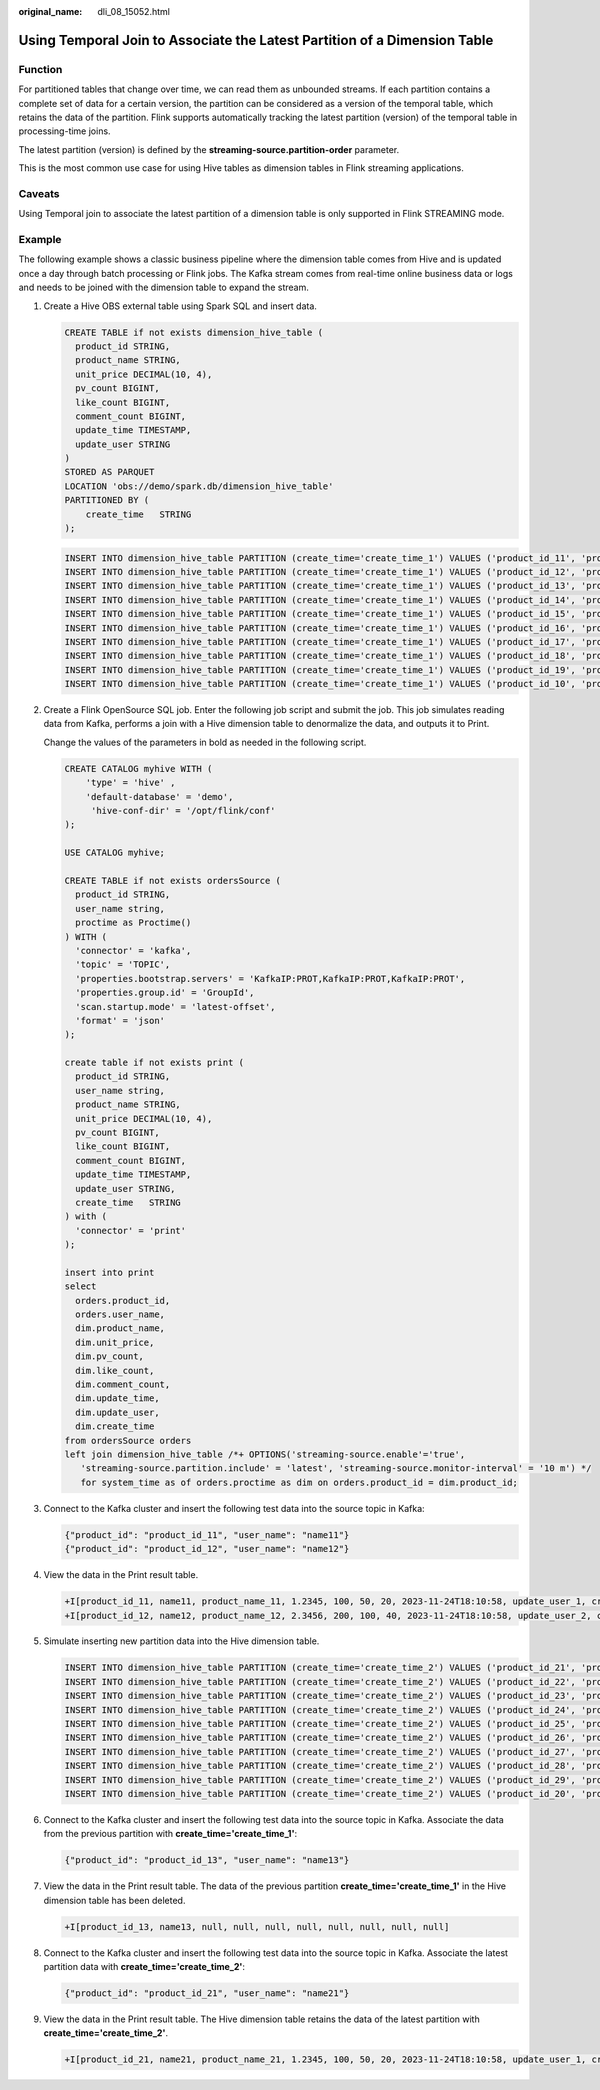:original_name: dli_08_15052.html

.. _dli_08_15052:

Using Temporal Join to Associate the Latest Partition of a Dimension Table
==========================================================================

Function
--------

For partitioned tables that change over time, we can read them as unbounded streams. If each partition contains a complete set of data for a certain version, the partition can be considered as a version of the temporal table, which retains the data of the partition. Flink supports automatically tracking the latest partition (version) of the temporal table in processing-time joins.

The latest partition (version) is defined by the **streaming-source.partition-order** parameter.

This is the most common use case for using Hive tables as dimension tables in Flink streaming applications.

Caveats
-------

Using Temporal join to associate the latest partition of a dimension table is only supported in Flink STREAMING mode.

Example
-------

The following example shows a classic business pipeline where the dimension table comes from Hive and is updated once a day through batch processing or Flink jobs. The Kafka stream comes from real-time online business data or logs and needs to be joined with the dimension table to expand the stream.

#. Create a Hive OBS external table using Spark SQL and insert data.

   .. code-block::

      CREATE TABLE if not exists dimension_hive_table (
        product_id STRING,
        product_name STRING,
        unit_price DECIMAL(10, 4),
        pv_count BIGINT,
        like_count BIGINT,
        comment_count BIGINT,
        update_time TIMESTAMP,
        update_user STRING
      )
      STORED AS PARQUET
      LOCATION 'obs://demo/spark.db/dimension_hive_table'
      PARTITIONED BY (
          create_time   STRING
      );

   .. code-block::

      INSERT INTO dimension_hive_table PARTITION (create_time='create_time_1') VALUES ('product_id_11', 'product_name_11', 1.2345, 100, 50, 20, '2023-11-25 02:10:58', 'update_user_1');
      INSERT INTO dimension_hive_table PARTITION (create_time='create_time_1') VALUES ('product_id_12', 'product_name_12', 2.3456, 200, 100, 40, '2023-11-25 02:10:58', 'update_user_2');
      INSERT INTO dimension_hive_table PARTITION (create_time='create_time_1') VALUES ('product_id_13', 'product_name_13', 3.4567, 300, 150, 60, '2023-11-25 02:10:58', 'update_user_3');
      INSERT INTO dimension_hive_table PARTITION (create_time='create_time_1') VALUES ('product_id_14', 'product_name_14', 4.5678, 400, 200, 80, '2023-11-25 02:10:58', 'update_user_4');
      INSERT INTO dimension_hive_table PARTITION (create_time='create_time_1') VALUES ('product_id_15', 'product_name_15', 5.6789, 500, 250, 100, '2023-11-25 02:10:58', 'update_user_5');
      INSERT INTO dimension_hive_table PARTITION (create_time='create_time_1') VALUES ('product_id_16', 'product_name_16', 6.7890, 600, 300, 120, '2023-11-25 02:10:58', 'update_user_6');
      INSERT INTO dimension_hive_table PARTITION (create_time='create_time_1') VALUES ('product_id_17', 'product_name_17', 7.8901, 700, 350, 140, '2023-11-25 02:10:58', 'update_user_7');
      INSERT INTO dimension_hive_table PARTITION (create_time='create_time_1') VALUES ('product_id_18', 'product_name_18', 8.9012, 800, 400, 160, '2023-11-25 02:10:58', 'update_user_8');
      INSERT INTO dimension_hive_table PARTITION (create_time='create_time_1') VALUES ('product_id_19', 'product_name_19', 9.0123, 900, 450, 180, '2023-11-25 02:10:58', 'update_user_9');
      INSERT INTO dimension_hive_table PARTITION (create_time='create_time_1') VALUES ('product_id_10', 'product_name_10', 10.1234, 1000, 500, 200, '2023-11-25 02:10:58', 'update_user_10');

2. Create a Flink OpenSource SQL job. Enter the following job script and submit the job. This job simulates reading data from Kafka, performs a join with a Hive dimension table to denormalize the data, and outputs it to Print.

   Change the values of the parameters in bold as needed in the following script.

   .. code-block::

      CREATE CATALOG myhive WITH (
          'type' = 'hive' ,
          'default-database' = 'demo',
           'hive-conf-dir' = '/opt/flink/conf'
      );

      USE CATALOG myhive;

      CREATE TABLE if not exists ordersSource (
        product_id STRING,
        user_name string,
        proctime as Proctime()
      ) WITH (
        'connector' = 'kafka',
        'topic' = 'TOPIC',
        'properties.bootstrap.servers' = 'KafkaIP:PROT,KafkaIP:PROT,KafkaIP:PROT',
        'properties.group.id' = 'GroupId',
        'scan.startup.mode' = 'latest-offset',
        'format' = 'json'
      );

      create table if not exists print (
        product_id STRING,
        user_name string,
        product_name STRING,
        unit_price DECIMAL(10, 4),
        pv_count BIGINT,
        like_count BIGINT,
        comment_count BIGINT,
        update_time TIMESTAMP,
        update_user STRING,
        create_time   STRING
      ) with (
        'connector' = 'print'
      );

      insert into print
      select
        orders.product_id,
        orders.user_name,
        dim.product_name,
        dim.unit_price,
        dim.pv_count,
        dim.like_count,
        dim.comment_count,
        dim.update_time,
        dim.update_user,
        dim.create_time
      from ordersSource orders
      left join dimension_hive_table /*+ OPTIONS('streaming-source.enable'='true',
         'streaming-source.partition.include' = 'latest', 'streaming-source.monitor-interval' = '10 m') */
         for system_time as of orders.proctime as dim on orders.product_id = dim.product_id;

3. Connect to the Kafka cluster and insert the following test data into the source topic in Kafka:

   .. code-block::

      {"product_id": "product_id_11", "user_name": "name11"}
      {"product_id": "product_id_12", "user_name": "name12"}

4. View the data in the Print result table.

   .. code-block::

      +I[product_id_11, name11, product_name_11, 1.2345, 100, 50, 20, 2023-11-24T18:10:58, update_user_1, create_time_1]
      +I[product_id_12, name12, product_name_12, 2.3456, 200, 100, 40, 2023-11-24T18:10:58, update_user_2, create_time_1]

5. Simulate inserting new partition data into the Hive dimension table.

   .. code-block::

      INSERT INTO dimension_hive_table PARTITION (create_time='create_time_2') VALUES ('product_id_21', 'product_name_21', 1.2345, 100, 50, 20, '2023-11-25 02:10:58', 'update_user_1');
      INSERT INTO dimension_hive_table PARTITION (create_time='create_time_2') VALUES ('product_id_22', 'product_name_22', 2.3456, 200, 100, 40, '2023-11-25 02:10:58', 'update_user_2');
      INSERT INTO dimension_hive_table PARTITION (create_time='create_time_2') VALUES ('product_id_23', 'product_name_23', 3.4567, 300, 150, 60, '2023-11-25 02:10:58', 'update_user_3');
      INSERT INTO dimension_hive_table PARTITION (create_time='create_time_2') VALUES ('product_id_24', 'product_name_24', 4.5678, 400, 200, 80, '2023-11-25 02:10:58', 'update_user_4');
      INSERT INTO dimension_hive_table PARTITION (create_time='create_time_2') VALUES ('product_id_25', 'product_name_25', 5.6789, 500, 250, 100, '2023-11-25 02:10:58', 'update_user_5');
      INSERT INTO dimension_hive_table PARTITION (create_time='create_time_2') VALUES ('product_id_26', 'product_name_26', 6.7890, 600, 300, 120, '2023-11-25 02:10:58', 'update_user_6');
      INSERT INTO dimension_hive_table PARTITION (create_time='create_time_2') VALUES ('product_id_27', 'product_name_27', 7.8901, 700, 350, 140, '2023-11-25 02:10:58', 'update_user_7');
      INSERT INTO dimension_hive_table PARTITION (create_time='create_time_2') VALUES ('product_id_28', 'product_name_28', 8.9012, 800, 400, 160, '2023-11-25 02:10:58', 'update_user_8');
      INSERT INTO dimension_hive_table PARTITION (create_time='create_time_2') VALUES ('product_id_29', 'product_name_29', 9.0123, 900, 450, 180, '2023-11-25 02:10:58', 'update_user_9');
      INSERT INTO dimension_hive_table PARTITION (create_time='create_time_2') VALUES ('product_id_20', 'product_name_20', 10.1234, 1000, 500, 200, '2023-11-25 02:10:58', 'update_user_10');

6. Connect to the Kafka cluster and insert the following test data into the source topic in Kafka. Associate the data from the previous partition with **create_time='create_time_1'**:

   .. code-block::

       {"product_id": "product_id_13", "user_name": "name13"}

7. View the data in the Print result table. The data of the previous partition **create_time='create_time_1'** in the Hive dimension table has been deleted.

   .. code-block::

        +I[product_id_13, name13, null, null, null, null, null, null, null, null]

8. Connect to the Kafka cluster and insert the following test data into the source topic in Kafka. Associate the latest partition data with **create_time='create_time_2'**:

   .. code-block::

       {"product_id": "product_id_21", "user_name": "name21"}

9. View the data in the Print result table. The Hive dimension table retains the data of the latest partition with **create_time='create_time_2'**.

   .. code-block::

        +I[product_id_21, name21, product_name_21, 1.2345, 100, 50, 20, 2023-11-24T18:10:58, update_user_1, create_time_2]
